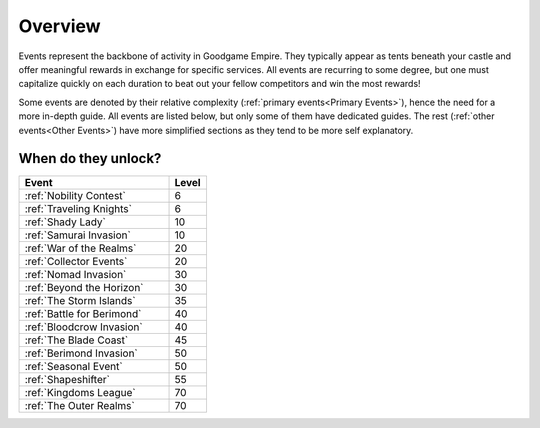 .. raw:: html

    <style> .blue {color:#2980B9} </style>

.. role:: blue

Overview
========

Events represent the backbone of activity in Goodgame Empire. They typically appear as tents beneath your castle and offer meaningful rewards in exchange for specific services. All events are recurring to some degree, but one must capitalize quickly on each duration to beat out your fellow competitors and win the most rewards!

Some events are denoted by their relative complexity (:ref:`primary events<Primary Events>`), hence the need for a more in-depth guide. All events are listed below, but only some of them have dedicated guides. The rest (:ref:`other events<Other Events>`) have more simplified sections as they tend to be more self explanatory.

:blue:`When do they unlock?`
----------------------------

.. list-table:: 
   :align: left
   :header-rows: 1
   :widths: 100, 25

   * - Event
     - Level
   * - :ref:`Nobility Contest`
     - 6
   * - :ref:`Traveling Knights`
     - 6
   * - :ref:`Shady Lady`
     - 10
   * - :ref:`Samurai Invasion`
     - 10
   * - :ref:`War of the Realms`
     - 20
   * - :ref:`Collector Events`
     - 20
   * - :ref:`Nomad Invasion`
     - 30
   * - :ref:`Beyond the Horizon`
     - 30
   * - :ref:`The Storm Islands`
     - 35 
   * - :ref:`Battle for Berimond`
     - 40
   * - :ref:`Bloodcrow Invasion`
     - 40
   * - :ref:`The Blade Coast`
     - 45
   * - :ref:`Berimond Invasion`
     - 50
   * - :ref:`Seasonal Event`
     - 50
   * - :ref:`Shapeshifter`
     - 55 
   * - :ref:`Kingdoms League`
     - 70
   * - :ref:`The Outer Realms`
     - 70

